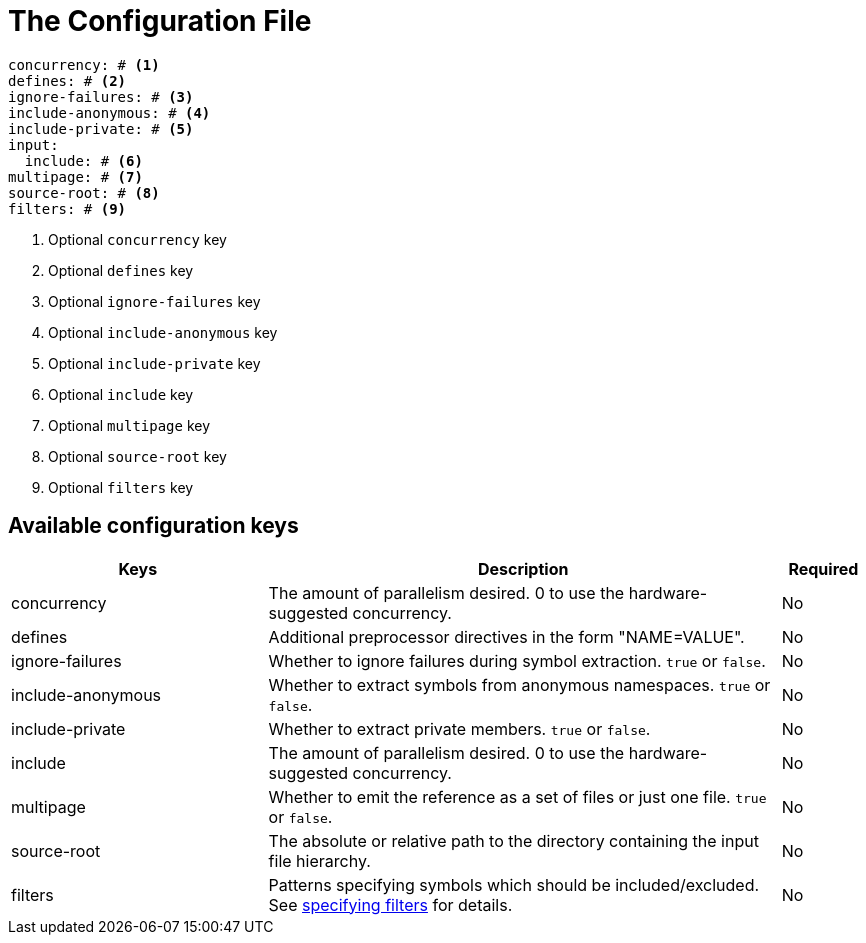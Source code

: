 = The Configuration File

[,yaml]
----
concurrency: # <.>
defines: # <.>
ignore-failures: # <.>
include-anonymous: # <.>
include-private: # <.>
input:
  include: # <.>
multipage: # <.>
source-root: # <.>
filters: # <.>
----
<.> Optional `concurrency` key
<.> Optional `defines` key
<.> Optional `ignore-failures` key
<.> Optional `include-anonymous` key
<.> Optional `include-private` key
<.> Optional `include` key
<.> Optional `multipage` key
<.> Optional `source-root` key
<.> Optional `filters` key

== Available configuration keys

[cols="3,6,1"]
|===
|Keys |Description |Required

|concurrency
|The amount of parallelism desired. 0 to use
the hardware-suggested concurrency.
|No

|defines
|Additional preprocessor directives in the form "NAME=VALUE".
|No

|ignore-failures
|Whether to ignore failures during symbol extraction. `true` or `false`.
|No

|include-anonymous
|Whether to extract symbols from anonymous namespaces. `true` or `false`.
|No

|include-private
|Whether to extract private members. `true` or `false`.
|No

|include
|The amount of parallelism desired. 0 to use
the hardware-suggested concurrency.
|No

|multipage
|Whether to emit the reference as a set of files or just one file. `true` or `false`.
|No

|source-root
|The absolute or relative path to the directory containing the
input file hierarchy.
|No

|filters
|Patterns specifying symbols which should be included/excluded.
See xref:filters[specifying filters] for details.
|No
|===
